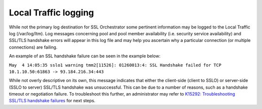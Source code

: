 Local Traffic logging
~~~~~~~~~~~~~~~~~~~~~~~~~~~~~~~~~~~~~~~~~~~~~~

While not the primary log destination for SSL Orchestrator some pertinent information may be logged to the Local Traffic log (/var/log/ltm). Log messages concerning pool and pool member availability (i.e. security service availability) and SSL/TLS handshake errors will appear in this log file and may help you ascertain why a particular connection (or multiple connections) are failing.

An example of an SSL handshake failure can be seen in the example below:

``May  4 14:05:35 sslo1 warning tmm2[11526]: 01260013:4: SSL Handshake failed for TCP 10.1.10.50:61863 -> 93.184.216.34:443``

While not overly descriptive on its own, this message indicates that either the client-side (client to SSLO) or server-side (SSLO to server) SSL/TLS handshake was unsuccessful. This can be due to a number of reasons, such as a handshake timeout or negotiation failure. To troubleshoot this further, an administrator may refer to `K15292: Troubleshooting SSL/TLS handshake failures <https://support.f5.com/csp/article/K15292>`_ for next steps.